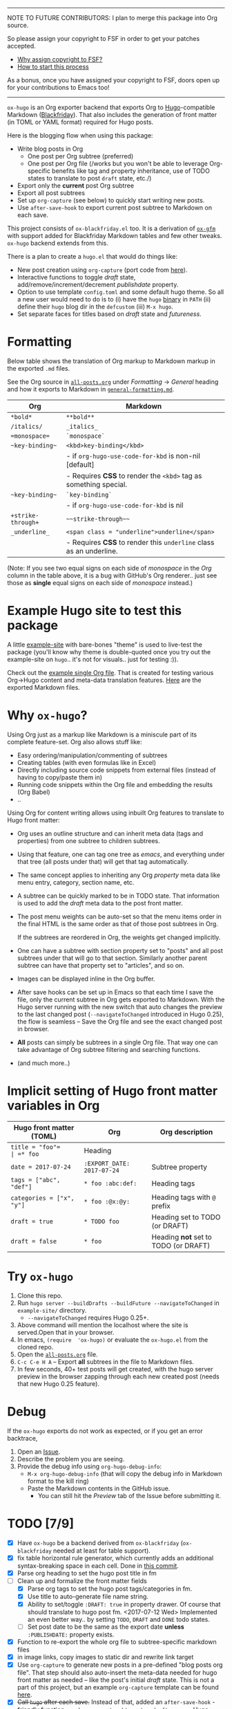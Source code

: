-----

NOTE TO FUTURE CONTRIBUTORS: I plan to merge this package into Org
source.

So please assign your copyright to FSF in order to get your patches
accepted.

- [[https://www.gnu.org/licenses/why-assign.html][Why assign copyright to FSF?]]
- [[https://www.gnu.org/prep/maintain/html_node/Copyright-Papers.html#Copyright-Papers][How to start this process]]

As a bonus, once you have assigned your copyright to FSF, doors open up
for your contributions to Emacs too!

-----

=ox-hugo= is an Org exporter backend that exports Org to
[[https://gohugo.io/][Hugo]]-compatible Markdown ([[https://github.com/russross/blackfriday][Blackfriday]]). That also includes the
generation of front matter (in TOML or YAML format) required for Hugo
posts.

Here is the blogging flow when using this package:
- Write blog posts in Org
  - One post per Org subtree (preferred)
  - One post per Org file (/works but you won't be able to leverage
    Org-specific benefits like tag and property inheritance, use of
    TODO states to translate to post =draft= state, etc./)
- Export only the *current* post Org subtree
- Export all post subtrees
- Set up =org-capture= (see below) to quickly start writing new posts.
- Use =after-save-hook= to export current post subtree to Markdown on
  each save.

This project consists of =ox-blackfriday.el= too. It is a derivation
of [[https://github.com/larstvei/ox-gfm][=ox-gfm=]] with support added for Blackfriday Markdown tables and
few other tweaks. =ox-hugo= backend extends from this.

There is a plan to create a =hugo.el= that would do things like:
- New post creation using =org-capture= (port code from [[https://github.com/kaushalmodi/.emacs.d/blob/master/setup-files/setup-hugo.el][here]]).
- Interactive functions to toggle /draft/ state,
  add/remove/increment/decrement /publishdate/ property.
- Option to use template =config.toml= and some default hugo theme. So
  all a new user would need to do is to (i) have the =hugo= [[https://github.com/gohugoio/hugo/releases][binary]] in
  =PATH= (ii) define their =hugo= blog dir in the =defcustom= (iii)
  =M-x hugo=.
- Set separate faces for titles based on /draft/ state and
  /futureness/.

* Formatting
Below table shows the translation of Org markup to Markdown markup in
the exported =.md= files.

See the Org source in [[https://raw.githubusercontent.com/kaushalmodi/ox-hugo/master/example-site/content-org/all-posts.org][=all-posts.org=]] under /Formatting/ -> /General/
heading and how it exports to Markdown in [[https://raw.githubusercontent.com/kaushalmodi/ox-hugo/master/example-site/content/posts/general-formatting.md][=general-formatting.md=]].
|--------------------+--------------------------------------------------------------------|
| Org                | Markdown                                                           |
|--------------------+--------------------------------------------------------------------|
| =*bold*=           | =**bold**=                                                         |
| =/italics/=        | =_italics_=                                                        |
| ==monospace==      | =`monospace`=                                                      |
| =~key-binding~=    | =<kbd>key-binding</kbd>=                                           |
|                    | - if =org-hugo-use-code-for-kbd= is non-nil [default]              |
|                    | - Requires *CSS* to render the =<kbd>= tag as something special.   |
| =~key-binding~=    | =`key-binding`=                                                    |
|                    | - if =org-hugo-use-code-for-kbd= is nil                            |
| =+strike-through+= | =~~strike-through~~=                                               |
| =_underline_=      | =<span class = "underline">underline</span>=                       |
|                    | - Requires *CSS* to render this =underline= class as an underline. |
|--------------------+--------------------------------------------------------------------|

(Note: If you see two equal signs on each side of /monospace/ in the
/Org/ column in the table above, it is a bug with GitHub's Org
renderer.. just see those as *single* equal signs on each side of
/monospace/ instead.)
* Example Hugo site to test this package
A little [[https://github.com/kaushalmodi/ox-hugo/tree/master/example-site][example-site]] with bare-bones "theme" is used to live-test the
package (you'll know why theme is double-quoted once you try out the
example-site on =hugo=.. it's not for visuals.. just for testing :)).

Check out the [[https://raw.githubusercontent.com/kaushalmodi/ox-hugo/master/example-site/content-org/all-posts.org][example single Org file]]. That is created for testing various
Org->Hugo content and meta-data translation features. [[https://github.com/kaushalmodi/ox-hugo/tree/master/example-site/content/posts][Here]] are the
exported Markdown files.

* Why =ox-hugo=?
Using Org just as a markup like Markdown is a miniscule part of its
complete feature-set. Org also allows stuff like:
- Easy ordering/manipulation/commenting of subtrees
- Creating tables (with even formulas like in Excel)
- Directly including source code snippets from external files (instead
  of having to copy/paste them in)
- Running code snippets within the Org file and embedding the results
  (Org Babel)
- ..

Using Org for content writing allows using inbuilt Org features to
translate to Hugo front matter:

- Org uses an outline structure and can inherit meta data (tags and
  properties) from one subtree to children subtrees.
- Using that feature, one can tag one tree as /emacs/, and everything
  under that tree (all posts under that) will get that tag
  automatically.
- The same concept applies to inheriting any Org /property/ meta data
  like menu entry, category, section name, etc.
- A subtree can be quickly marked to be in TODO state. That
  information is used to add the /draft/ meta data to the post front
  matter.
- The post menu weights can be auto-set so that the menu items order
  in the final HTML is the same order as that of those post subtrees
  in Org.

  If the subtrees are reordered in Org, the weights get changed
  implicitly.
- One can have a subtree with section property set to "posts" and all
  post subtrees under that will go to that section. Similarly another
  parent subtree can have that property set to "articles", and so on.
- Images can be displayed inline in the Org buffer.
- After save hooks can be set up in Emacs so that each time I save the
  file, only the current subtree in Org gets exported to
  Markdown. With the Hugo server running with the new switch that auto
  changes the preview to the last changed post (=--navigateToChanged=
  introduced in Hugo 0.25), the flow is seamless -- Save the Org file
  and see the exact changed post in browser.
- *All* posts can simply be subtrees in a single Org file. That way
  one can take advantage of Org subtree filtering and searching
  functions.
- (and much more..)

* Implicit setting of Hugo front matter variables in Org
|---------------------------+----------------------------+--------------------------------------|
| Hugo front matter (TOML)  | Org                        | Org description                      |
|---------------------------+----------------------------+--------------------------------------|
| =title = "foo"​=           | =* foo=                    | Heading                              |
| =date = 2017-07-24=       | =:EXPORT_DATE: 2017-07-24= | Subtree property                     |
| =tags = ["abc", "def"]=   | =* foo :abc:def:=           | Heading tags                         |
| =categories = ["x", "y"]= | =* foo :@x:@y:=             | Heading tags with =@= prefix         |
| =draft = true=            | =* TODO foo=               | Heading set to TODO (or DRAFT)       |
| =draft = false=           | =* foo=                    | Heading *not* set to TODO (or DRAFT) |
|---------------------------+----------------------------+--------------------------------------|
* Try =ox-hugo=
1. Clone this repo.
2. Run =hugo server --buildDrafts --buildFuture --navigateToChanged= in
   =example-site/= directory.
   - =--navigateToChanged= requires Hugo 0.25+.
3. Above command will mention the localhost where the site is
   served.Open that in your browser.
4. In emacs, =(require  'ox-hugo)= or evaluate the =ox-hugo.el= from the
   cloned repo.
5. Open the [[https://raw.githubusercontent.com/kaushalmodi/ox-hugo/master/example-site/content-org/all-posts.org][=all-posts.org=]] file.
6. =C-c C-e H A= -- Export *all* subtrees in the file to Markdown files.
7. In few seconds, 40+ test posts will get created, with the hugo server
   preview in the browser zapping through each new created post (needs
   that new Hugo 0.25 feature).
* Debug
If the =ox-hugo= exports do not work as expected, or if you get an
error backtrace,
1. Open an [[https://github.com/kaushalmodi/ox-hugo/issues][Issue]].
2. Describe the problem you are seeing.
3. Provide the debug info using =org-hugo-debug-info=:
   - =M-x org-hugo-debug-info= (that will copy the debug info in
     Markdown format to the kill ring)
   - Paste the Markdown contents in the GitHub issue.
     - You can still hit the /Preview/ tab of the Issue before
       submitting it.

* TODO [7/9]
- [X] Have =ox-hugo= be a backend derived from =ox-blackfriday=
  (=ox-blackfriday= needed at least for table support).
- [X] fix table horizontal rule generator, which currently adds an
  additional syntax-breaking space in each cell. Done in
  [[https://github.com/kaushalmodi/ox-hugo/commit/b6176f61b6304083f50b8e636a84a06254d42f32][this commit]].
- [X] Parse org heading to set the hugo post title in fm
- [-] Clean up and formalize the front matter fields
  - [X] Parse org tags to set the hugo post tags/categories in fm.
  - [X] Use title to auto-generate file name string.
  - [X] Ability to set/toggle =:DRAFT: true= in property drawer. Of
    course that should translate to hugo post fm. <2017-07-12 Wed>
    Implemented an even better way.. by setting =TODO=, =DRAFT= and
    =DONE= todo states.
  - [ ] Set post date to be the same as the export date *unless*
    =:PUBLISHDATE:= property exists.
- [X] Function to re-export the whole org file to subtree-specific
  markdown files
- [X] in image links, copy images to static dir and rewrite link target
- [X] Use =org-capture= to generate new posts in a pre-defined "blog
  posts org file". That step should also auto-insert the meta-data
  needed for hugo front matter as needed -- like the post's initial
  /draft/ state. This is not a part of this project, but an example
  =org-capture= template can be found [[https://github.com/kaushalmodi/.emacs.d/blob/master/setup-files/setup-hugo.el][here]].
- [X] +Call =hugo= after each save.+ Instead of that, added an
  =after-save-hook= - friendly function
  =org-hugo-export-subtree-to-md-after-save=. Hugo server can be run
  in the background that will update the HTML pages each time the Org
  file is saved (because that would export Org to =.md= on each save).
- [ ] Different faces for the post heading based on its /draft/ state
  and /futureness/ (if /publishdate/ is newer than today). (this seems
  like a `hugo-minor-mode`. Seems cool to do, but maybe a separate
  project?
** [[https://github.com/kaushalmodi/ox-hugo/issues][Issues and feature requests]]

* Thanks
- Matt Price (@titaniumbones)
- [[http://www.holgerschurig.de/en/emacs-blog-from-org-to-hugo/][holgerschurig.de]]
- [[http://whyarethingsthewaytheyare.com/setting-up-the-blog/][whyarethingsthewaytheyare.com]]
